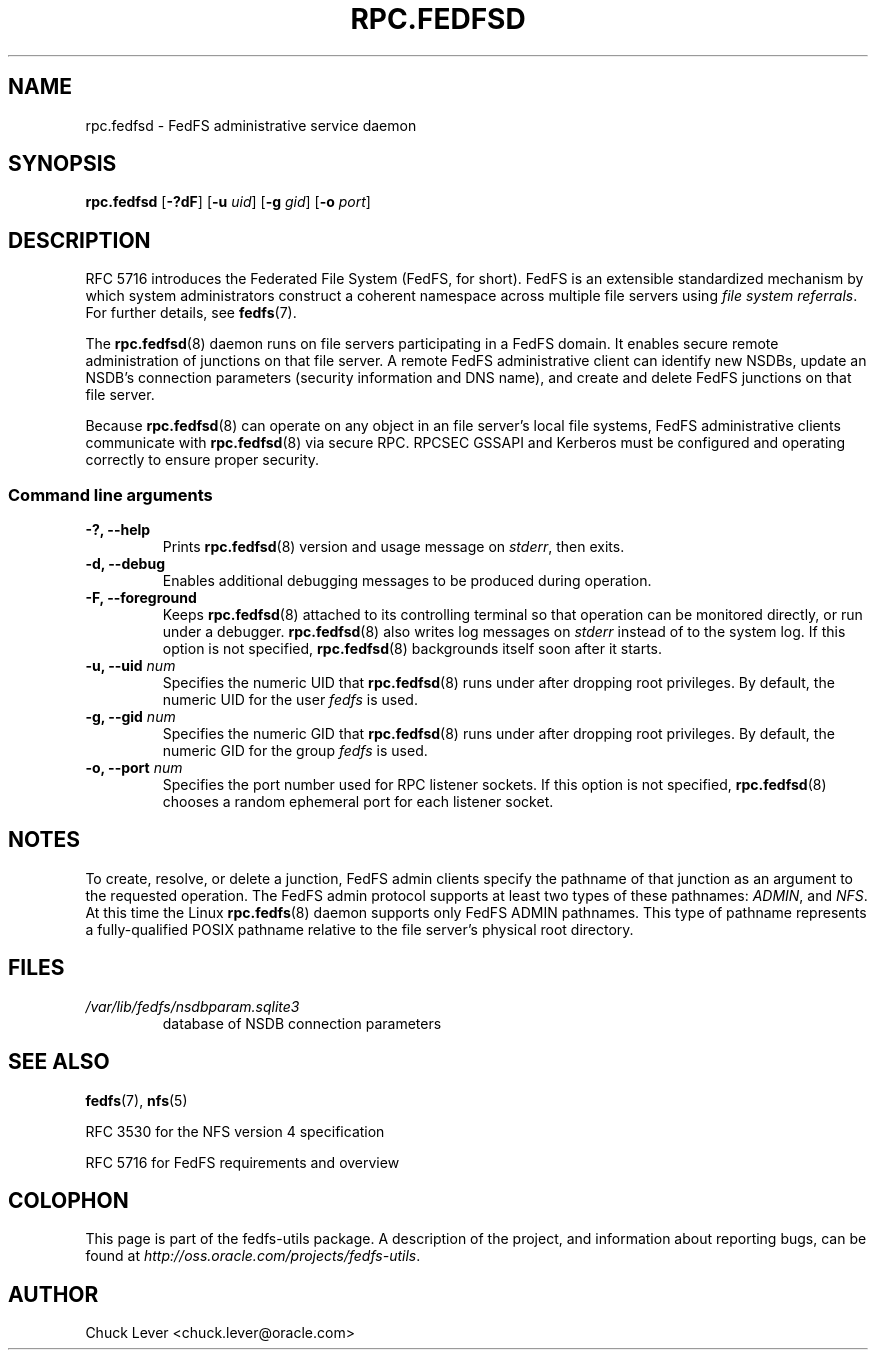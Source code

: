 .\"@(#)rpc.fedfsd.8"
.\"
.\" @file doc/man/rpc.fedfsd.8
.\" @brief man page for FedFS Admin service daemon
.\"

.\"
.\" Copyright 2011 Oracle.  All rights reserved.
.\"
.\" This file is part of fedfs-utils.
.\"
.\" fedfs-utils is free software; you can redistribute it and/or modify
.\" it under the terms of the GNU General Public License version 2.0 as
.\" published by the Free Software Foundation.
.\"
.\" fedfs-utils is distributed in the hope that it will be useful, but
.\" WITHOUT ANY WARRANTY; without even the implied warranty of
.\" MERCHANTABILITY or FITNESS FOR A PARTICULAR PURPOSE.  See the
.\" GNU General Public License version 2.0 for more details.
.\"
.\" You should have received a copy of the GNU General Public License
.\" version 2.0 along with fedfs-utils.  If not, see:
.\"
.\"	http://www.gnu.org/licenses/old-licenses/gpl-2.0.txt
.\"
.TH RPC.FEDFSD 8 "15 Mar 2011"
.SH NAME
rpc.fedfsd \- FedFS administrative service daemon
.SH SYNOPSIS
.B rpc.fedfsd
.RB [ \-?dF ]
.RB [ \-u
.IR uid ]
.RB [ \-g
.IR gid ]
.RB [ \-o
.IR port ]
.SH DESCRIPTION
RFC 5716 introduces the Federated File System (FedFS, for short).
FedFS is an extensible standardized mechanism
by which system administrators construct
a coherent namespace across multiple file servers using
.IR "file system referrals" .
For further details, see
.BR fedfs (7).
.P
The
.BR rpc.fedfsd (8)
daemon runs on file servers participating in a FedFS domain.
It enables secure remote administration of junctions on that file server.
A remote FedFS administrative client can identify new NSDBs, update an
NSDB's connection parameters (security information and DNS name), and
create and delete FedFS junctions on that file server.
.P
Because
.BR rpc.fedfsd (8)
can operate on any object in an file server's local file systems,
FedFS administrative clients communicate with
.BR rpc.fedfsd (8)
via secure RPC.
RPCSEC GSSAPI and Kerberos must be configured and operating
correctly to ensure proper security.
.SS Command line arguments
.IP "\fB\-?, \-\-help"
Prints
.BR rpc.fedfsd (8)
version and usage message on
.IR stderr ,
then exits.
.IP "\fB\-d, \-\-debug"
Enables additional debugging messages to be produced during operation.
.IP "\fB\-F, \-\-foreground"
Keeps
.BR rpc.fedfsd (8)
attached to its controlling terminal so that operation
can be monitored directly, or run under a debugger.
.BR rpc.fedfsd (8)
also writes log messages on
.I stderr
instead of to the system log.
If this option is not specified,
.BR rpc.fedfsd (8)
backgrounds itself soon after it starts.
.IP "\fB\-u, \-\-uid \fInum\fP"
Specifies the numeric UID that
.BR rpc.fedfsd (8)
runs under after dropping root privileges.
By default, the numeric UID for the user
.I fedfs
is used.
.IP "\fB\-g, \-\-gid \fInum\fP"
Specifies the numeric GID that
.BR rpc.fedfsd (8)
runs under after dropping root privileges.
By default, the numeric GID for the group
.I fedfs
is used.
.TP
.IP "\fB\-o, \-\-port \fInum\fP"
Specifies the port number used for RPC listener sockets.
If this option is not specified,
.BR rpc.fedfsd (8)
chooses a random ephemeral port for each listener socket.
.SH NOTES
To create, resolve, or delete a junction, FedFS admin clients
specify the pathname of that junction as an argument to the
requested operation.
The FedFS admin protocol supports at least two types of these
pathnames:
.IR ADMIN ,
and
.IR NFS .
At this time the Linux
.BR rpc.fedfs (8)
daemon supports only FedFS ADMIN pathnames.
This type of pathname represents a fully-qualified POSIX pathname
relative to the file server's physical root directory.
.SH FILES
.TP
.I /var/lib/fedfs/nsdbparam.sqlite3
database of NSDB connection parameters
.SH "SEE ALSO"
.BR fedfs (7),
.BR nfs (5)
.sp
RFC 3530 for the NFS version 4 specification
.sp
RFC 5716 for FedFS requirements and overview
.SH COLOPHON
This page is part of the fedfs-utils package.
A description of the project, and information about reporting bugs,
can be found at
.IR http://oss.oracle.com/projects/fedfs-utils .
.SH "AUTHOR"
Chuck Lever <chuck.lever@oracle.com>

